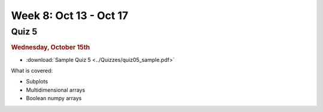 Week 8: Oct 13 - Oct 17
=======================

Quiz 5
~~~~~~

.. rubric:: Wednesday, October 15th

* :download:`Sample Quiz 5 <../Quizzes/quiz05_sample.pdf>`

What is covered:

* Subplots
* Multidimensional arrays
* Boolean numpy arrays

.. Comment
    Python
    ~~~~~~

    * Broadcasting for numpy arrays.
    * :doc:`Image processing </PT/PT-image_processing//PT-image_processing>`
    * String processing

    Project 4
    ~~~~~~~~~
    * :doc:`Tartans </Projects/tartans/tartans>`

    .. Comment:
        Project 5
        ~~~~~~~~~
        * :doc:`Image denoising </Projects/image_denoising/image_denoising>`

    Week 8 notebook
    ~~~~~~~~~~~~~~~
    - `View online <../_static/weekly_notebooks/week08_notebook.html>`_
    - `Download <../_static/weekly_notebooks/week08_notebook.ipynb>`_ (after downloading put it in the directory where you keep your Jupyter notebooks).